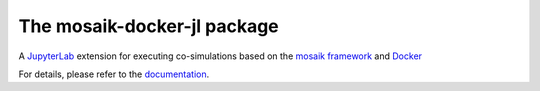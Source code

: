 The mosaik-docker-jl package
============================

A `JupyterLab`_ extension for executing co-simulations based on the `mosaik framework`_ and `Docker`_

.. _JupyterLab: https://jupyterlab.readthedocs.io/
.. _mosaik framework: https://mosaik.offis.de/
.. _Docker: https://docs.docker.com/

For details, please refer to the `documentation`_.

.. _documentation: https://mosaik-docker.readthedocs.io/projects/jupyter/